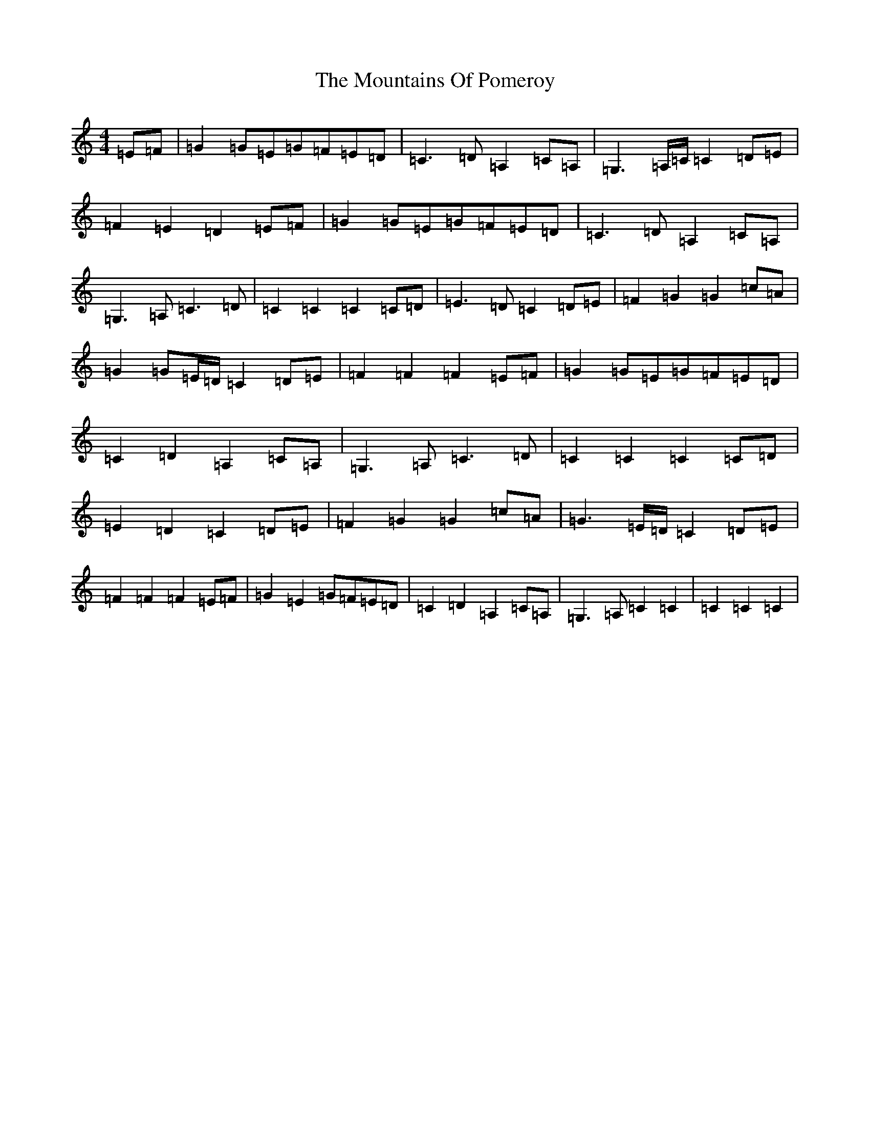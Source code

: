 X: 14767
T: Mountains Of Pomeroy, The
S: https://thesession.org/tunes/13306#setting23249
Z: G Major
R: barndance
M: 4/4
L: 1/8
K: C Major
=E=F|=G2=G=E=G=F=E=D|=C3=D=A,2=C=A,|=G,3=A,/2=C/2=C2=D=E|=F2=E2=D2=E=F|=G2=G=E=G=F=E=D|=C3=D=A,2=C=A,|=G,3=A,=C3=D|=C2=C2=C2=C=D|=E3=D=C2=D=E|=F2=G2=G2=c=A|=G2=G=E/2=D/2=C2=D=E|=F2=F2=F2=E=F|=G2=G=E=G=F=E=D|=C2=D2=A,2=C=A,|=G,3=A,=C3=D|=C2=C2=C2=C=D|=E2=D2=C2=D=E|=F2=G2=G2=c=A|=G3=E/2=D/2=C2=D=E|=F2=F2=F2=E=F|=G2=E2=G=F=E=D|=C2=D2=A,2=C=A,|=G,3=A,=C2=C2|=C2=C2=C2|